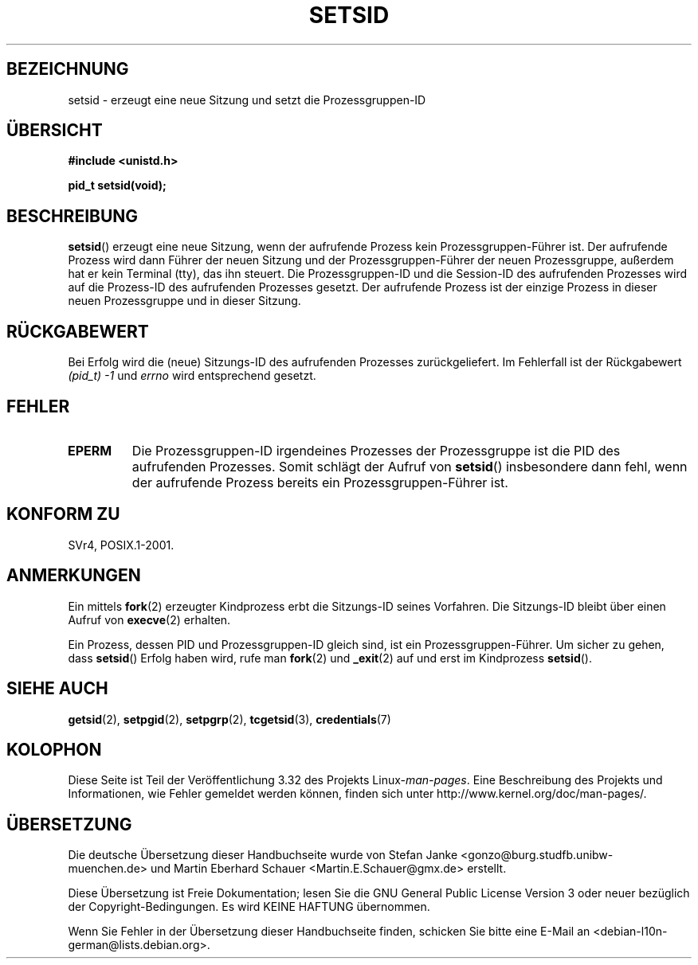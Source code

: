 .\" Copyright Michael Haardt (michael@cantor.informatik.rwth-aachen.de)
.\"     Sat Aug 27 20:43:50 MET DST 1994
.\"
.\" This is free documentation; you can redistribute it and/or
.\" modify it under the terms of the GNU General Public License as
.\" published by the Free Software Foundation; either version 2 of
.\" the License, or (at your option) any later version.
.\"
.\" The GNU General Public License's references to "object code"
.\" and "executables" are to be interpreted as the output of any
.\" document formatting or typesetting system, including
.\" intermediate and printed output.
.\"
.\" This manual is distributed in the hope that it will be useful,
.\" but WITHOUT ANY WARRANTY; without even the implied warranty of
.\" MERCHANTABILITY or FITNESS FOR A PARTICULAR PURPOSE.  See the
.\" GNU General Public License for more details.
.\"
.\" You should have received a copy of the GNU General Public
.\" License along with this manual; if not, write to the Free
.\" Software Foundation, Inc., 59 Temple Place, Suite 330, Boston, MA 02111,
.\" USA.
.\"
.\" Modified Sun Sep 11 19:19:05 1994 <faith@cs.unc.edu>
.\" Modified Mon Mar 25 10:19:00 1996 <aeb@cwi.nl> (merged a few
.\"	tiny changes from a man page by Charles Livingston).
.\" Modified Sun Jul 21 14:45:46 1996 <aeb@cwi.nl>
.\"
.\"*******************************************************************
.\"
.\" This file was generated with po4a. Translate the source file.
.\"
.\"*******************************************************************
.TH SETSID 2 "3. Dezember 2008" Linux Linux\-Programmierhandbuch
.SH BEZEICHNUNG
setsid \- erzeugt eine neue Sitzung und setzt die Prozessgruppen\-ID
.SH ÜBERSICHT
.ad l
\fB#include <unistd.h>\fP
.sp
\fBpid_t setsid(void);\fP
.br
.ad b
.SH BESCHREIBUNG
\fBsetsid\fP() erzeugt eine neue Sitzung, wenn der aufrufende Prozess kein
Prozessgruppen\-Führer ist. Der aufrufende Prozess wird dann Führer der neuen
Sitzung und der Prozessgruppen\-Führer der neuen Prozessgruppe, außerdem hat
er kein Terminal (tty), das ihn steuert. Die Prozessgruppen\-ID und die
Session\-ID des aufrufenden Prozesses wird auf die Prozess\-ID des aufrufenden
Prozesses gesetzt. Der aufrufende Prozess ist der einzige Prozess in dieser
neuen Prozessgruppe und in dieser Sitzung.
.SH RÜCKGABEWERT
Bei Erfolg wird die (neue) Sitzungs\-ID des aufrufenden Prozesses
zurückgeliefert. Im Fehlerfall ist der Rückgabewert \fI(pid_t)\ \-1\fP und
\fIerrno\fP wird entsprechend gesetzt.
.SH FEHLER
.TP 
\fBEPERM\fP
Die Prozessgruppen\-ID irgendeines Prozesses der Prozessgruppe ist die PID
des aufrufenden Prozesses. Somit schlägt der Aufruf von \fBsetsid\fP()
insbesondere dann fehl, wenn der aufrufende Prozess bereits ein
Prozessgruppen\-Führer ist.
.SH "KONFORM ZU"
SVr4, POSIX.1\-2001.
.SH ANMERKUNGEN
Ein mittels \fBfork\fP(2) erzeugter Kindprozess erbt die Sitzungs\-ID seines
Vorfahren. Die Sitzungs\-ID bleibt über einen Aufruf von \fBexecve\fP(2)
erhalten.

Ein Prozess, dessen PID und Prozessgruppen\-ID gleich sind, ist ein
Prozessgruppen\-Führer. Um sicher zu gehen, dass \fBsetsid\fP() Erfolg haben
wird, rufe man \fBfork\fP(2) und \fB_exit\fP(2) auf und erst im Kindprozess
\fBsetsid\fP().
.SH "SIEHE AUCH"
\fBgetsid\fP(2), \fBsetpgid\fP(2), \fBsetpgrp\fP(2), \fBtcgetsid\fP(3),
\fBcredentials\fP(7)
.SH KOLOPHON
Diese Seite ist Teil der Veröffentlichung 3.32 des Projekts
Linux\-\fIman\-pages\fP. Eine Beschreibung des Projekts und Informationen, wie
Fehler gemeldet werden können, finden sich unter
http://www.kernel.org/doc/man\-pages/.

.SH ÜBERSETZUNG
Die deutsche Übersetzung dieser Handbuchseite wurde von
Stefan Janke <gonzo@burg.studfb.unibw-muenchen.de>
und
Martin Eberhard Schauer <Martin.E.Schauer@gmx.de>
erstellt.

Diese Übersetzung ist Freie Dokumentation; lesen Sie die
GNU General Public License Version 3 oder neuer bezüglich der
Copyright-Bedingungen. Es wird KEINE HAFTUNG übernommen.

Wenn Sie Fehler in der Übersetzung dieser Handbuchseite finden,
schicken Sie bitte eine E-Mail an <debian-l10n-german@lists.debian.org>.
